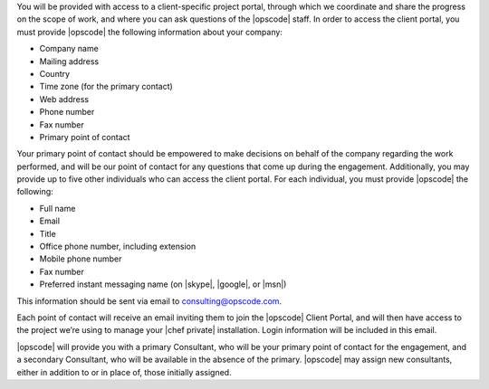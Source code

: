 .. The contents of this file may be included in multiple topics.
.. This file should not be changed in a way that hinders its ability to appear in multiple documentation sets.

You will be provided with access to a client-specific project portal, through which we coordinate and share the progress on the scope of work, and where you can ask questions of the |opscode| staff. In order to access the client portal, you must provide |opscode| the following information about your company:

* Company name
* Mailing address
* Country
* Time zone (for the primary contact)
* Web address
* Phone number
* Fax number
* Primary point of contact

Your primary point of contact should be empowered to make decisions on behalf of the company regarding the work performed, and will be our point of contact for any questions that come up during the engagement. Additionally, you may provide up to five other individuals who can access the client portal. For each individual, you must provide |opscode| the following:

* Full name
* Email
* Title
* Office phone number, including extension
* Mobile phone number
* Fax number
* Preferred instant messaging name (on |skype|, |google|, or |msn|)

This information should be sent via email to consulting@opscode.com.

Each point of contact will receive an email inviting them to join the |opscode| Client Portal, and will then have access to the project we’re using to manage your |chef private| installation. Login information will be included in this email.

|opscode| will provide you with a primary Consultant, who will be your primary point of contact for the engagement, and a secondary Consultant, who will be available in the absence of the primary. |opscode| may assign new consultants, either in addition to or in place of, those initially assigned.
